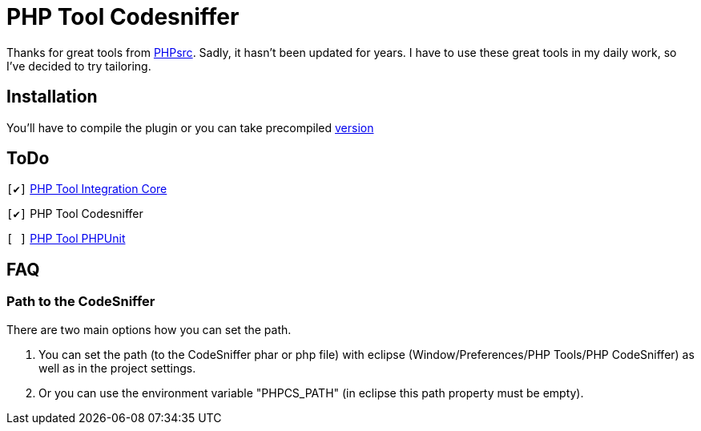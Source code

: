 PHP Tool Codesniffer
====================

Thanks for great tools from https://github.com/PHPsrc[PHPsrc].
Sadly, it hasn't been updated for years. I have to use these great tools in my daily work, so I've decided to try tailoring.

== Installation

You'll have to compile the plugin or you can take precompiled https://github.com/Webaib/org.phpsrc.eclipse.pti.tool.codesniffer/blob/master/plugins.7z?raw=true[version]

== ToDo
:o: pass:normal[+[ ]+]
:c: pass:normal[+[&#10004;]+]

{c} https://github.com/Webaib/org.phpsrc.eclipse.pti.core[PHP Tool Integration Core]

{c} PHP Tool Codesniffer

{o} https://github.com/Webaib/org.phpsrc.eclipse.pti.tool.phpunit[PHP Tool PHPUnit]

== FAQ

=== Path to the CodeSniffer

There are two main options how you can set the path.

. You can set the path (to the CodeSniffer phar or php file) with eclipse (Window/Preferences/PHP Tools/PHP CodeSniffer) as well as in the project settings.
. Or you can use the environment variable "PHPCS_PATH" (in eclipse this path property must be empty).